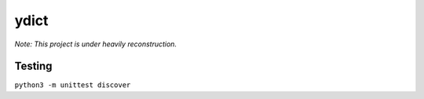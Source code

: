 *************
ydict |test|
*************

*Note: This project is under heavily reconstruction.*

Testing
-------
``python3 -m unittest discover``


.. |test| image:: https://img.shields.io/github/issues/M157q/ydict.svg
   :target: https://github.com/badges/shields/issues
